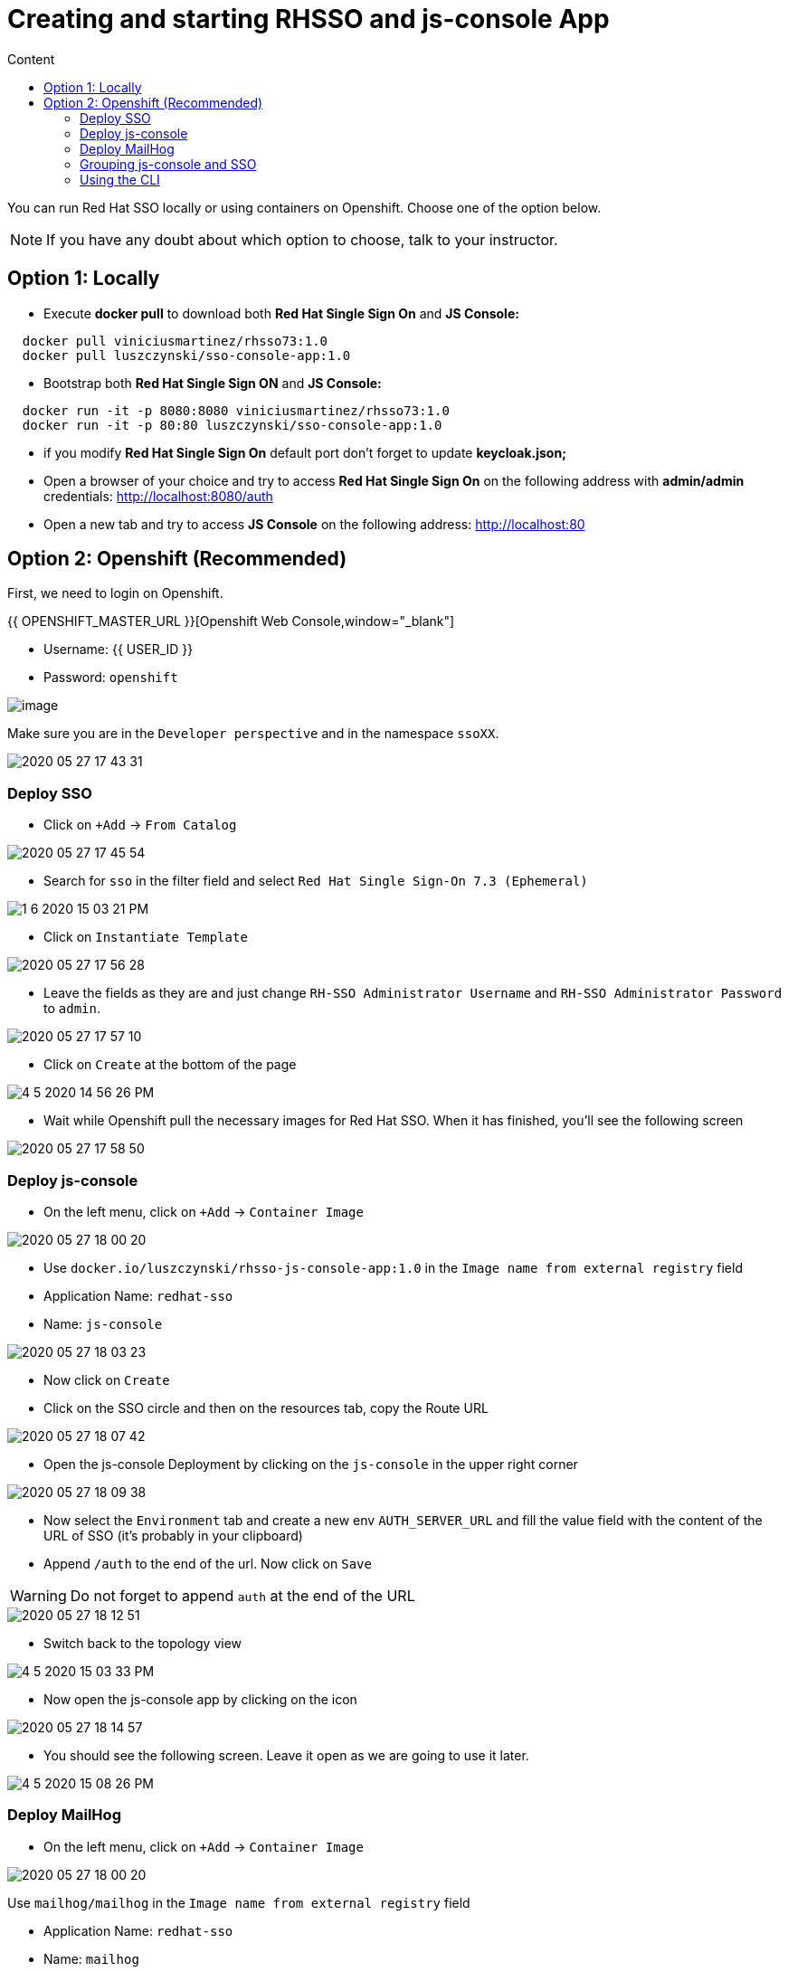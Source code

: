 = Creating and starting RHSSO and js-console App
:imagesdir: images
:toc:
:toc-title: Content
:linkattrs:

You can run Red Hat SSO locally or using containers on Openshift. Choose one of the option below.

NOTE: If you have any doubt about which option to choose, talk to your instructor.

== Option 1: Locally

* Execute *docker pull* to download both **Red Hat Single Sign On** and **JS Console:**

----
  docker pull viniciusmartinez/rhsso73:1.0
  docker pull luszczynski/sso-console-app:1.0
----

* Bootstrap both **Red Hat Single Sign ON** and **JS Console:**

----
  docker run -it -p 8080:8080 viniciusmartinez/rhsso73:1.0
  docker run -it -p 80:80 luszczynski/sso-console-app:1.0
----

* if you modify **Red Hat Single Sign On** default port don't forget to update *keycloak.json;*
* Open a browser of your choice and try to access **Red Hat Single Sign On** on the following address with *admin/admin* credentials: http://localhost:8080/auth
* Open a new tab and try to access **JS Console** on the following address: http://localhost:80

== Option 2: Openshift (Recommended)

First, we need to login on Openshift.

{{ OPENSHIFT_MASTER_URL }}[Openshift Web Console,window="_blank"]

* Username: {{ USER_ID }}
* Password: `openshift`

image::2020-05-27-17-41-42.png[image]

Make sure you are in the `Developer perspective` and in the namespace `ssoXX`.

image::2020-05-27-17-43-31.png[]

=== Deploy SSO

* Click on `+Add` -> `From Catalog`

image::2020-05-27-17-45-54.png[]

* Search for `sso` in the filter field and select `Red Hat Single Sign-On 7.3 (Ephemeral)`

image::1-6-2020-15-03-21-PM.png[]

* Click on `Instantiate Template`

image::2020-05-27-17-56-28.png[]

* Leave the fields as they are and just change `RH-SSO Administrator Username` and `RH-SSO Administrator Password` to `admin`.

image::2020-05-27-17-57-10.png[]

* Click on `Create` at the bottom of the page

image::4-5-2020-14-56-26-PM.png[]

* Wait while Openshift pull the necessary images for Red Hat SSO. When it has finished, you'll see the following screen

image::2020-05-27-17-58-50.png[]

=== Deploy js-console

* On the left menu, click on `+Add` -> `Container Image`

image::2020-05-27-18-00-20.png[]

* Use `docker.io/luszczynski/rhsso-js-console-app:1.0` in the `Image name from external registry` field
* Application Name: `redhat-sso`
* Name: `js-console`

image::2020-05-27-18-03-23.png[]

* Now click on `Create`
* Click on the SSO circle and then on the resources tab, copy the Route URL

image::2020-05-27-18-07-42.png[]

* Open the js-console Deployment by clicking on the `js-console` in the upper right corner

image::2020-05-27-18-09-38.png[]

* Now select the `Environment` tab and create a new env `AUTH_SERVER_URL` and fill the value field with the content of the URL of SSO (it's probably in your clipboard)
* Append `/auth` to the end of the url. Now click on `Save`

WARNING: Do not forget to append `auth` at the end of the URL

image::2020-05-27-18-12-51.png[]

* Switch back to the topology view

image::4-5-2020-15-03-33-PM.png[]

* Now open the js-console app by clicking on the icon

image::2020-05-27-18-14-57.png[]

* You should see the following screen. Leave it open as we are going to use it later.

image::4-5-2020-15-08-26-PM.png[]

=== Deploy MailHog

* On the left menu, click on `+Add` -> `Container Image`

image::2020-05-27-18-00-20.png[]

Use `mailhog/mailhog` in the `Image name from external registry` field

* Application Name: `redhat-sso`
* Name: `mailhog`

image::5-5-2020-15-06-54-PM.png[]

* Scroll down and click on `Routing` in the advanced options section

image::5-5-2020-15-09-13-PM.png[]

* On `Target Port`, set the field to `8025 -> 8025 (TCP)` and click on `Create`

image::5-5-2020-15-28-04-PM.png[]

=== Grouping js-console and SSO

* While holding down `Shift`, drag the SSO circle near to the js-console

//image::May-27-2020-18-15-58.gif[]
image::Jun-05-2020-11-30-44.gif[]

* Now create a connection between js-console and sso by pulling an arrow from js-console towards sso circle

image::May-27-2020-18-20-04.gif[]

* Repeat the same process to create a connection from `sso` to `mailhog`. You topology should look like this

image::5-5-2020-15-31-37-PM.png[]

=== Using the CLI

All steps that were executed above, could be done using the following commands

NOTE: You should execute the commands below only if you skipped all steps above.

[source,bash]
----
userNumber=1

oc new-app \
    --template=sso73-ocp4-x509-https \
    -p APPLICATION_NAME=sso \
    -p SSO_ADMIN_USERNAME=admin \
    -p SSO_ADMIN_PASSWORD=admin \
    -n sso${userNumber}

  ROUTE_PATH=https://$(oc get --no-headers route sso -o jsonpath='{.spec.host}' -n sso${userNumber})/auth

  oc new-app \
    docker.io/luszczynski/rhsso-js-console-app:1.0 \
    AUTH_SERVER_URL=$ROUTE_PATH \
    --name=js-console \
    -n sso${userNumber}

  oc new-app \
    mailhog/mailhog \
    --name=mailhog \
    -n sso${userNumber}

  oc expose svc js-console -n sso${userNumber}
  oc expose svc mailhog --target-port=8025-tcp -n sso${userNumber}

  oc label deploy js-console app.kubernetes.io/part-of="redhat-sso" -n sso${userNumber}
  oc label dc sso app.kubernetes.io/part-of="redhat-sso" -n sso${userNumber}
  oc label deploy mailhog app.kubernetes.io/part-of="redhat-sso" -n sso${userNumber}
  oc annotate deploy js-console app.openshift.io/connects-to=sso73-ocp4-x509-https -n sso${userNumber}
  oc annotate dc sso app.openshift.io/connects-to=mailhog -n sso${userNumber}
----
